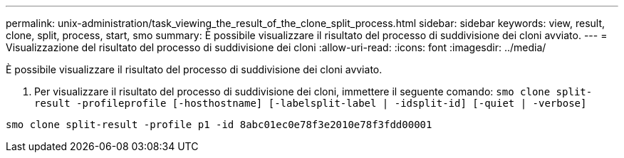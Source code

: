 ---
permalink: unix-administration/task_viewing_the_result_of_the_clone_split_process.html 
sidebar: sidebar 
keywords: view, result, clone, split, process, start, smo 
summary: È possibile visualizzare il risultato del processo di suddivisione dei cloni avviato. 
---
= Visualizzazione del risultato del processo di suddivisione dei cloni
:allow-uri-read: 
:icons: font
:imagesdir: ../media/


[role="lead"]
È possibile visualizzare il risultato del processo di suddivisione dei cloni avviato.

. Per visualizzare il risultato del processo di suddivisione dei cloni, immettere il seguente comando:
`smo clone split-result -profileprofile [-hosthostname] [-labelsplit-label | -idsplit-id] [-quiet | -verbose]`


[listing]
----
smo clone split-result -profile p1 -id 8abc01ec0e78f3e2010e78f3fdd00001
----